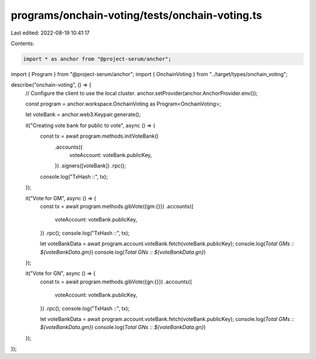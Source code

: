 programs/onchain-voting/tests/onchain-voting.ts
===============================================

Last edited: 2022-08-19 10:41:17

Contents:

.. code-block:: ts

    import * as anchor from "@project-serum/anchor";
import { Program } from "@project-serum/anchor";
import { OnchainVoting } from "../target/types/onchain_voting";

describe("onchain-voting", () => {
  // Configure the client to use the local cluster.
  anchor.setProvider(anchor.AnchorProvider.env());

  const program = anchor.workspace.OnchainVoting as Program<OnchainVoting>;

  let voteBank = anchor.web3.Keypair.generate();

  it("Creating vote bank for public to vote", async () => {
    const tx = await program.methods.initVoteBank()
      .accounts({
        voteAccount: voteBank.publicKey,
      })
      .signers([voteBank])
      .rpc();
    console.log("TxHash ::", tx);
  });

  it("Vote for GM", async () => { 
    const tx = await program.methods.gibVote({gm:{}})
    .accounts({
      voteAccount: voteBank.publicKey,
    })
    .rpc();
    console.log("TxHash ::", tx);

    let voteBankData = await program.account.voteBank.fetch(voteBank.publicKey);
    console.log(`Total GMs :: ${voteBankData.gm}`)
    console.log(`Total GNs :: ${voteBankData.gn}`)
  });

  it("Vote for GN", async () => { 
    const tx = await program.methods.gibVote({gn:{}})
    .accounts({
      voteAccount: voteBank.publicKey,
    })
    .rpc();
    console.log("TxHash ::", tx);

    let voteBankData = await program.account.voteBank.fetch(voteBank.publicKey);
    console.log(`Total GMs :: ${voteBankData.gm}`)
    console.log(`Total GNs :: ${voteBankData.gn}`)
  });
});


